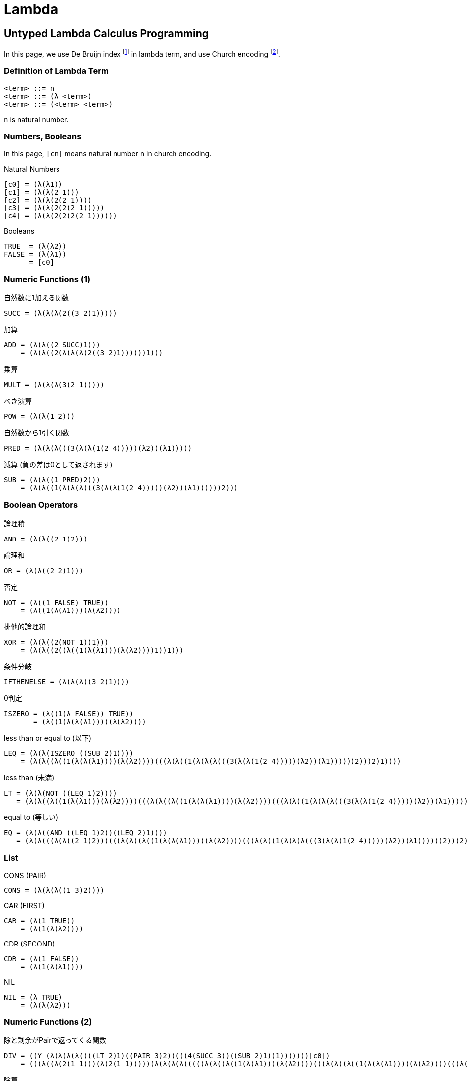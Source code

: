 Lambda
======


== Untyped Lambda Calculus Programming

In this page, we use De Bruijn index footnote:[https://en.wikipedia.org/wiki/De_Bruijn_index] in lambda term, and use Church encoding footnote:[https://en.wikipedia.org/wiki/Church_encoding#Church_numerals].
// 以下，λ式はDe Bruijn index footnote:[https://en.wikipedia.org/wiki/De_Bruijn_index] を用いる．
// また，Church encoding footnote:[https://en.wikipedia.org/wiki/Church_encoding#Church_numerals] を用いる．

=== Definition of Lambda Term

[source, text]
----
<term> ::= n
<term> ::= (λ <term>)
<term> ::= (<term> <term>)
----

`n` is natural number.

=== Numbers, Booleans

In this page, `[cn]` means natural number `n` in church encoding.

.Natural Numbers
----
[c0] = (λ(λ1))
[c1] = (λ(λ(2 1)))
[c2] = (λ(λ(2(2 1))))
[c3] = (λ(λ(2(2(2 1)))))
[c4] = (λ(λ(2(2(2(2 1))))))
----

.Booleans
----
TRUE  = (λ(λ2))
FALSE = (λ(λ1))
      = [c0]
----


=== Numeric Functions (1)

.自然数に1加える関数
----
SUCC = (λ(λ(λ(2((3 2)1)))))
----

.加算
----
ADD = (λ(λ((2 SUCC)1)))
    = (λ(λ((2(λ(λ(λ(2((3 2)1))))))1)))
----

.乗算
----
MULT = (λ(λ(λ(3(2 1)))))
----

.べき演算
----
POW = (λ(λ(1 2)))
----

.自然数から1引く関数
----
PRED = (λ(λ(λ(((3(λ(λ(1(2 4)))))(λ2))(λ1)))))
----

.減算 (負の差は0として返されます)
----
SUB = (λ(λ((1 PRED)2)))
    = (λ(λ((1(λ(λ(λ(((3(λ(λ(1(2 4)))))(λ2))(λ1))))))2)))
----


=== Boolean Operators

.論理積
----
AND = (λ(λ((2 1)2)))
----

.論理和
----
OR = (λ(λ((2 2)1)))
----

.否定
----
NOT = (λ((1 FALSE) TRUE))
    = (λ((1(λ(λ1)))(λ(λ2))))
----

.排他的論理和
----
XOR = (λ(λ((2(NOT 1))1)))
    = (λ(λ((2((λ((1(λ(λ1)))(λ(λ2))))1))1)))
----

.条件分岐
----
IFTHENELSE = (λ(λ(λ((3 2)1))))
----

.0判定
----
ISZERO = (λ((1(λ FALSE)) TRUE))
       = (λ((1(λ(λ(λ1))))(λ(λ2))))
----

.less than or equal to (以下)
----
LEQ = (λ(λ(ISZERO ((SUB 2)1))))
    = (λ(λ((λ((1(λ(λ(λ1))))(λ(λ2))))(((λ(λ((1(λ(λ(λ(((3(λ(λ(1(2 4)))))(λ2))(λ1))))))2)))2)1))))
----

.less than (未満)
----
LT = (λ(λ(NOT ((LEQ 1)2))))
   = (λ(λ((λ((1(λ(λ1)))(λ(λ2))))(((λ(λ((λ((1(λ(λ(λ1))))(λ(λ2))))(((λ(λ((1(λ(λ(λ(((3(λ(λ(1(2 4)))))(λ2))(λ1))))))2)))2)1))))1)2))))
----

.equal to (等しい)
----
EQ = (λ(λ((AND ((LEQ 1)2))((LEQ 2)1))))
   = (λ(λ(((λ(λ((2 1)2)))(((λ(λ((λ((1(λ(λ(λ1))))(λ(λ2))))(((λ(λ((1(λ(λ(λ(((3(λ(λ(1(2 4)))))(λ2))(λ1))))))2)))2)1))))1)2))(((λ(λ((λ((1(λ(λ(λ1))))(λ(λ2))))(((λ(λ((1(λ(λ(λ(((3(λ(λ(1(2 4)))))(λ2))(λ1))))))2)))2)1))))2)1))))
----


=== List

.CONS (PAIR)
----
CONS = (λ(λ(λ((1 3)2))))
----

.CAR (FIRST)
----
CAR = (λ(1 TRUE))
    = (λ(1(λ(λ2))))
----

.CDR (SECOND)
----
CDR = (λ(1 FALSE))
    = (λ(1(λ(λ1))))
----

.NIL
----
NIL = (λ TRUE)
    = (λ(λ(λ2)))
----


=== Numeric Functions (2)

.除と剰余がPairで返ってくる関数
----
DIV = ((Y (λ(λ(λ(λ((((LT 2)1)((PAIR 3)2))(((4(SUCC 3))((SUB 2)1))1)))))))[c0])
    = (((λ((λ(2(1 1)))(λ(2(1 1)))))(λ(λ(λ(λ(((((λ(λ((λ((1(λ(λ1)))(λ(λ2))))(((λ(λ((λ((1(λ(λ(λ1))))(λ(λ2))))(((λ(λ((1(λ(λ(λ(((3(λ(λ(1(2 4)))))(λ2))(λ1))))))2)))2)1))))1)2))))2)1)(((λ(λ(λ((1 3)2))))3)2))(((4((λ(λ(λ(2((3 2)1)))))3))(((λ(λ((1(λ(λ(λ(((3(λ(λ(1(2 4)))))(λ2))(λ1))))))2)))2)1))1)))))))(λ(λ1)))
----

.除算
----
IDIV = (λ(λ(CAR ((DIV 2)1))))
     = (λ(λ((λ(1(λ(λ2))))(((((λ((λ(2(1 1)))(λ(2(1 1)))))(λ(λ(λ(λ(((((λ(λ((λ((1(λ(λ1)))(λ(λ2))))(((λ(λ((λ((1(λ(λ(λ1))))(λ(λ2))))(((λ(λ((1(λ(λ(λ(((3(λ(λ(1(2 4)))))(λ2))(λ1))))))2)))2)1))))1)2))))2)1)(((λ(λ(λ((1 3)2))))3)2))(((4((λ(λ(λ(2((3 2)1)))))3))(((λ(λ((1(λ(λ(λ(((3(λ(λ(1(2 4)))))(λ2))(λ1))))))2)))2)1))1)))))))(λ(λ1)))2)1))))
----

.剰余算
----
MOD = (λ(λ(CDR ((DIV 2)1))))
    = (λ(λ((λ(1(λ(λ1))))(((((λ((λ(2(1 1)))(λ(2(1 1)))))(λ(λ(λ(λ(((((λ(λ((λ((1(λ(λ1)))(λ(λ2))))(((λ(λ((λ((1(λ(λ(λ1))))(λ(λ2))))(((λ(λ((1(λ(λ(λ(((3(λ(λ(1(2 4)))))(λ2))(λ1))))))2)))2)1))))1)2))))2)1)(((λ(λ(λ((1 3)2))))3)2))(((4((λ(λ(λ(2((3 2)1)))))3))(((λ(λ((1(λ(λ(λ(((3(λ(λ(1(2 4)))))(λ2))(λ1))))))2)))2)1))1)))))))(λ(λ1)))2)1))))
----


=== Advanced Functions

.素数判定関数
----
ISPRIME = (λ((λ(((IFTHENELSE ((LT 2)[c2])) FALSE)(((IFTHENELSE ((EQ 2)[c2])) TRUE)(1[c2]))))(Y (λ(λ(((IFTHENELSE ((EQ 1)3)) TRUE)((AND (NOT (ISZERO ((MOD 3)1))))(2(SUCC 1)))))))))
        = (λ((λ((((λ(λ(λ((3 2)1))))(((λ(λ((λ((1(λ(λ1)))(λ(λ2))))(((λ(λ((λ((1(λ(λ(λ1))))(λ(λ2))))(((λ(λ((1(λ(λ(λ(((3(λ(λ(1(2 4)))))(λ2))(λ1))))))2)))2)1))))1)2))))2)(λ(λ(2(2 1))))))(λ(λ1)))((((λ(λ(λ((3 2)1))))(((λ(λ(((λ(λ((2 1)2)))(((λ(λ((λ((1(λ(λ(λ1))))(λ(λ2))))(((λ(λ((1(λ(λ(λ(((3(λ(λ(1(2 4)))))(λ2))(λ1))))))2)))2)1))))1)2))(((λ(λ((λ((1(λ(λ(λ1))))(λ(λ2))))(((λ(λ((1(λ(λ(λ(((3(λ(λ(1(2 4)))))(λ2))(λ1))))))2)))2)1))))2)1))))2)(λ(λ(2(2 1))))))(λ(λ2)))(1(λ(λ(2(2 1))))))))((λ((λ(2(1 1)))(λ(2(1 1)))))(λ(λ((((λ(λ(λ((3 2)1))))(((λ(λ(((λ(λ((2 1)2)))(((λ(λ((λ((1(λ(λ(λ1))))(λ(λ2))))(((λ(λ((1(λ(λ(λ(((3(λ(λ(1(2 4)))))(λ2))(λ1))))))2)))2)1))))1)2))(((λ(λ((λ((1(λ(λ(λ1))))(λ(λ2))))(((λ(λ((1(λ(λ(λ(((3(λ(λ(1(2 4)))))(λ2))(λ1))))))2)))2)1))))2)1))))1)3))(λ(λ2)))(((λ(λ((2 1)2)))((λ((1(λ(λ1)))(λ(λ2))))((λ((1(λ(λ(λ1))))(λ(λ2))))(((λ(λ((λ(1(λ(λ1))))(((((λ((λ(2(1 1)))(λ(2(1 1)))))(λ(λ(λ(λ(((((λ(λ((λ((1(λ(λ1)))(λ(λ2))))(((λ(λ((λ((1(λ(λ(λ1))))(λ(λ2))))(((λ(λ((1(λ(λ(λ(((3(λ(λ(1(2 4)))))(λ2))(λ1))))))2)))2)1))))1)2))))2)1)(((λ(λ(λ((1 3)2))))3)2))(((4((λ(λ(λ(2((3 2)1)))))3))(((λ(λ((1(λ(λ(λ(((3(λ(λ(1(2 4)))))(λ2))(λ1))))))2)))2)1))1)))))))(λ(λ1)))2)1))))3)1))))(2((λ(λ(λ(2((3 2)1)))))1)))))))))
----

== Mt.Lambda

別に僕は関係ないです．

link:http://wwwfun.kurims.kyoto-u.ac.jp/MtLambda.html[-> Mt.Lambda]
